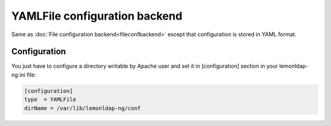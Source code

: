 YAMLFile configuration backend
==============================

Same as :doc:`File configuration backend<fileconfbackend>` except that
configuration is stored in YAML format.

Configuration
-------------

You just have to configure a directory writable by Apache user and set
it in [configuration] section in your lemonldap-ng.ini file:

.. code-block:: ini

   [configuration]
   type  = YAMLFile
   dirName = /var/lib/lemonldap-ng/conf

